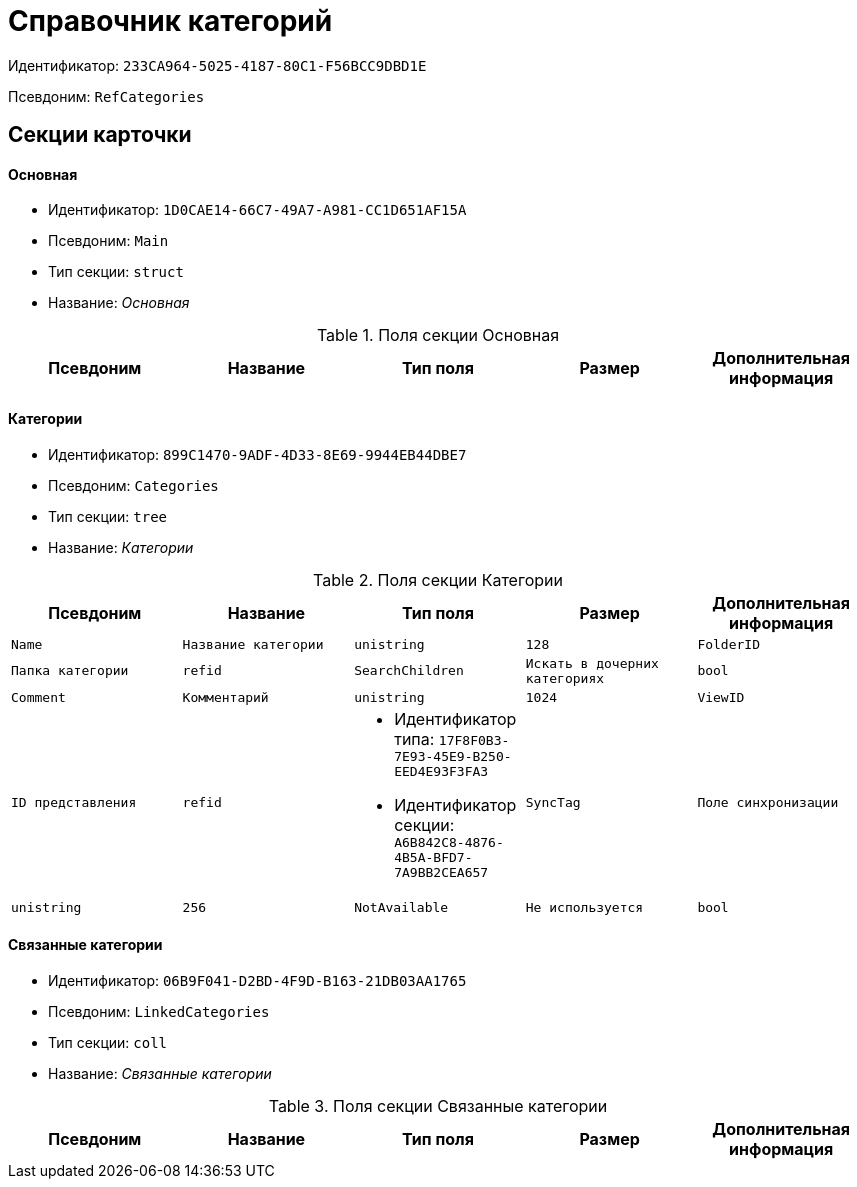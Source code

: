= Справочник категорий

Идентификатор: `233CA964-5025-4187-80C1-F56BCC9DBD1E`

Псевдоним: `RefCategories`

== Секции карточки

==== Основная

* Идентификатор: `1D0CAE14-66C7-49A7-A981-CC1D651AF15A`

* Псевдоним: `Main`

* Тип секции: `struct`

* Название: _Основная_

.Поля секции Основная
|===
|Псевдоним|Название|Тип поля|Размер|Дополнительная информация 

a|`RootFolderID`
a|`ID корневой папки`
a|`refid`

|===
==== Категории

* Идентификатор: `899C1470-9ADF-4D33-8E69-9944EB44DBE7`

* Псевдоним: `Categories`

* Тип секции: `tree`

* Название: _Категории_

.Поля секции Категории
|===
|Псевдоним|Название|Тип поля|Размер|Дополнительная информация 

a|`Name`
a|`Название категории`
a|`unistring`
a|`128`

a|`FolderID`
a|`Папка категории`
a|`refid`

a|`SearchChildren`
a|`Искать в дочерних категориях`
a|`bool`

a|`Comment`
a|`Комментарий`
a|`unistring`
a|`1024`

a|`ViewID`
a|`ID представления`
a|`refid`
a|* Идентификатор типа: `17F8F0B3-7E93-45E9-B250-EED4E93F3FA3`
* Идентификатор секции: `A6B842C8-4876-4B5A-BFD7-7A9BB2CEA657`



a|`SyncTag`
a|`Поле синхронизации`
a|`unistring`
a|`256`

a|`NotAvailable`
a|`Не используется`
a|`bool`

a|`SearchID`
a|`ID поиска`
a|`refid`
a|* Идентификатор типа: `05E4BE46-6304-42A7-A780-FD07F7541AF0`
* Идентификатор секции: `FB2AC41F-1911-4F7C-B631-18CFAEB311BD`



|===
==== Связанные категории

* Идентификатор: `06B9F041-D2BD-4F9D-B163-21DB03AA1765`

* Псевдоним: `LinkedCategories`

* Тип секции: `coll`

* Название: _Связанные категории_

.Поля секции Связанные категории
|===
|Псевдоним|Название|Тип поля|Размер|Дополнительная информация 

a|`CategoryID`
a|`Категория`
a|`refid`
a|* Идентификатор типа: `233CA964-5025-4187-80C1-F56BCC9DBD1E`
* Идентификатор секции: `899C1470-9ADF-4D33-8E69-9944EB44DBE7`

Поля ссылки: 


|===
